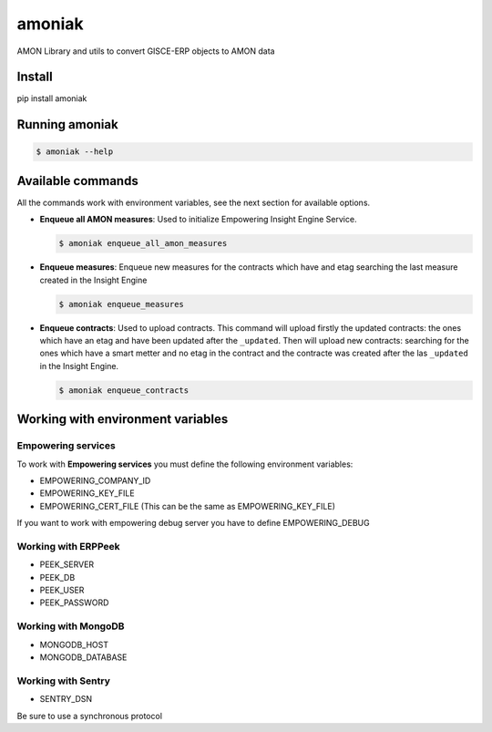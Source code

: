 amoniak
=======

AMON Library and utils to convert GISCE-ERP objects to AMON data

-------
Install
-------

pip install amoniak


---------------
Running amoniak
---------------

.. code-block:: shell

  $ amoniak --help
  
------------------
Available commands
------------------

All the commands work with environment variables, see the next section for available options.


* **Enqueue all AMON measures**: Used to initialize Empowering Insight Engine Service.
  
  .. code-block:: shell
  
    $ amoniak enqueue_all_amon_measures
    
* **Enqueue measures**: Enqueue new measures for the contracts which have and etag searching the last measure
  created in the Insight Engine
  
  .. code-block:: shell
  
    $ amoniak enqueue_measures

* **Enqueue contracts**: Used to upload contracts. This command will upload firstly the updated contracts:
  the ones which have an etag and have been updated after the ``_updated``. Then will upload new contracts:
  searching for the ones which have a smart metter and no etag in the contract and the contracte was created
  after the las ``_updated`` in the Insight Engine.
  
  .. code-block:: shell
  
    $ amoniak enqueue_contracts



----------------------------------
Working with environment variables
----------------------------------


Empowering services
-------------------

To work with **Empowering services** you must define the following environment variables:

* EMPOWERING_COMPANY_ID
* EMPOWERING_KEY_FILE
* EMPOWERING_CERT_FILE (This can be the same as EMPOWERING_KEY_FILE)

If you want to work with empowering debug server you have to define EMPOWERING_DEBUG


Working with ERPPeek
--------------------

* PEEK_SERVER
* PEEK_DB
* PEEK_USER
* PEEK_PASSWORD


Working with MongoDB
--------------------

* MONGODB_HOST
* MONGODB_DATABASE


Working with Sentry
-------------------

* SENTRY_DSN

Be sure to use a synchronous protocol

